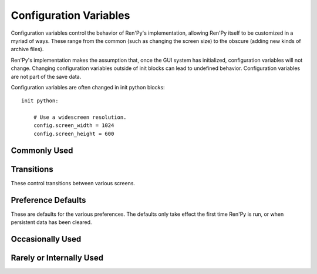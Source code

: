 =======================
Configuration Variables
=======================

Configuration variables control the behavior of Ren'Py's implementation,
allowing Ren'Py itself to be customized in a myriad of ways. These range from
the common (such as changing the screen size) to the obscure (adding new
kinds of archive files).

Ren'Py's implementation makes the assumption that, once the GUI system has
initialized, configuration variables will not change. Changing configuration
variables outside of init blocks can lead to undefined behavior.
Configuration variables are not part of the save data.

Configuration variables are often changed in init python blocks::

    init python:

        # Use a widescreen resolution.
        config.screen_width = 1024
        config.screen_height = 600


Commonly Used
-------------

.. var:: config.name = ""

    This should be a string giving the name of the game. This is included
    as part of tracebacks and other log files, helping to identify the
    version of the game being used.

.. var:: config.save_directory = "..."

   This is used to generate the directory in which games and
   persistent information are saved. The name generated depends on
   the platform:

   Windows
       %APPDATA%/RenPy/`save_directory`

   Mac OS X
       ~/Library/RenPy/`save_directory`

   Linux/Other
       ~/.renpy/`save_directory`

   Setting this to None creates a "saves" directory underneath the
   game directory. This is not recommended, as it prevents the game
   from being shared between multiple users on a system. It can also
   lead to problems when a game is installed as Administrator, but run
   as a user.

   This must be set in a python early block, so that persistent
   information can be loaded before init code is run.

   The user may change the directory. Code that needs to know the save
   directory should read :var:`config.savedir` instead of this
   variable.

.. var:: config.version = ""

    This should be a string giving the version of the game. This is included
    as part of tracebacks and other log files, helping to identify the
    version of the game being used.

Transitions
-----------

These control transitions between various screens.

.. var:: config.adv_nvl_transition = None

    A transition that is used when showing NVL-mode text directly
    after ADV-mode text.

.. var:: config.after_load_transition = None

    A transition that is used after loading, when entering the loaded
    game.

.. var:: config.end_game_transition = None

    The transition that is used to display the main menu after the
    game ends normally, either by invoking return with no place to
    return to, or by calling :func:`renpy.full_restart`.

.. var:: config.end_splash_transition = None

    The transition that is used to display the main menu after the end
    of the splashscreen.

.. var:: config.enter_replay_transition = None

    If not None, a transition that is used when entering a replay.

.. var:: config.enter_transition = None

    If not None, this variable should give a transition that will be
    used when entering the game menu.

.. var:: config.enter_yesno_transition = None

    If not None, a transition that is used when entering the yes/no
    prompt screen.

.. var:: config.exit_replay_transition = None

    If not None, a transition that is used when exiting a replay.

.. var:: config.exit_transition = None

    If not None, this variable should give a transition that will be
    performed when exiting the game menu.

.. var:: config.exit_yesno_transition = None

    If not None, a transition that is used when exiting the yes/no
    prompt screen.

.. var:: config.game_main_transition = None

    The transition that is used to display the main menu after leaving
    the game menu. This is used when the load and preferences screens
    are invoked from the main menu, and it's also used when the user
    picks "Main Menu" from the game menu.

.. var:: config.main_game_transition = None

    The transition used when entering the game menu from the main
    menu, as is done when clicking "Load Game" or "Preferences".

.. var:: config.nvl_adv_transition = None

    A transition that is used when showing ADV-mode text directly
    after NVL-mode text.

.. var:: config.say_attribute_transition = None

    If not None, a transition to use when the image is changed by a
    say statement with image attributes.

.. var:: config.window_hide_transition = None

    The transition used by the window hide statement when no
    transition has been explicitly specified.

.. var:: config.window_show_transition = None

    The transition used by the window show statement when no
    transition has been explicitly specified.


Preference Defaults
-------------------

These are defaults for the various preferences. The defaults only take
effect the first time Ren'Py is run, or when persistent data has been
cleared.

.. var:: config.default_afm_time = None

    If not None, this sets the default auto-forward-mode timeout. If
    not None, then this is the time in seconds we should delay when
    showing 250 characters. 0 is special-cased to be infinite time,
    disabling auto-forward mode.

.. var:: config.default_afm_enable = None

    Controls the default state of the afm_enable preference. If False,
    auto-forward-mode is disabled by default. If True, it is enabled by
    default. If None, the afm_enable preferences is ignored. (Auto-forward
    will occur when the auto-forward speed is non-zero.)

.. var:: config.default_emphasize_audio = False

    Controls the default state of the "emphasize audio" preference.

.. var:: config.default_fullscreen = None

    This sets the default value of the fullscreen preference. This
    should be True or False. If None, this is ignored, allowing other
    code to set the default value. (It's usually set to False in
    options.rpy.)

.. var:: config.default_language = None

    This sets the default value of the language preference. This is only
    used the first time the game starts.

.. var:: config.default_show_empty_window = True

    This determines if Ren'Py will show an empty window during
    non-say statements. If True, Ren'Py respects the "window show", "window hide",
    and "window auto" statements. If False, Ren'Py will not show an empty
    window.

.. var:: config.default_text_cps = None

    If not None, this sets the default number of characters per second
    to show. 0 is special cased to mean an infinite number of
    characters per second. (It's usually set to 0 in options.rpy.)

.. var:: config.default_voice_sustain = False

    The default value of the voice sustain preference. If this is
    True, the voice will continue past the next interaction. If
    false, voice will stop when the next interaction begins.

.. var:: config.default_wait_for_voice = True

    The default value of the wait for voice preference. This
    determines if Ren'Py should wait for voice to finish before
    auto-forward takes place.

.. var:: config.default_music_volume = 1.0

    The default volume of the music mixer, which is used for the music and
    movie audio channels. This should be a number between 0.0 and 1.0,
    with 1.0 being full volume.

.. var:: config.default_sfx_volume = 1.0

    The default volume of the sfx mixer, which is used for the sound
    audio channel. This should be a number between 0.0 and 1.0,
    with 1.0 being full volume.

.. var:: config.default_voice_volume = 1.0

    The default volume of the voice mixer, which is used for the voice
    audio channel (And hence the voice statement, auto-voice, etc.).
    This should be a number between 0.0 and 1.0, with 1.0 being full volume.

Occasionally Used
-----------------

.. var:: config.after_load_callbacks = [ ... ]

    A list of functions that are called (with no arguments) when a load
    occurs.

.. var:: config.after_replay_callback = None

    If not None, a function that is called with no arguments after a
    replay completes.

.. var:: config.auto_channels = { "audio" : ( "sfx", "", ""  ) }

    This is used to define automatic audio channels. It's a map the
    channel name to a tuple containing 3 components:

    * The mixer the channel uses.
    * A prefix that is given to files played on the channel.
    * A suffix that is given to files played on the channel.

.. var:: config.auto_load = None

    If not None, the name of a save file to automatically load when
    Ren'Py starts up. This is intended for developer use, rather than
    for end users. Setting this to "1" will automatically load the
    game in save slot 1.

.. var:: config.auto_voice = None

    This may be a string, a function, or None. If None, auto-voice is
    disabled.

    If a string, this is formatted with the ``id`` variable bound to the
    identifier of the current line of dialogue. If this gives an existing
    file, that file is played as voice audio.

    If a function, the function is called with a single argument, the
    identifier of the current line of dialogue. The function is expected to
    return a string. If this gives an existing file, that file is played as
    voice audio.

    See :ref:`Automatic Voice <automatic-voice>` for more details.

.. var:: config.automatic_images = None

    If not None, this causes Ren'Py to automatically define
    images.

    When not set to None, this should be set to a list of
    separators. (For example, ``[ ' ', '_', '/' ]``.)

    Ren'Py will scan through the list of files on disk and in
    archives. When it finds a file ending with .png or .jpg, it will
    strip the extension, then break the name at separators, to create
    an image name. If the name consists of at least two components,
    and no image with that name already is defined, Ren'Py will define
    that image to refer to a filename.

    With the example list of separators, if your game directory
    contains:

    * eileen_happy.png, Ren'Py will define the image "eileen happy".
    * lucy/mad.png, Ren'Py will define the image "lucy mad".
    * mary.png, Ren'Py will do nothing. (As the image does not have two components.)

.. var:: config.automatic_images_strip = [ ]

    A list of strings giving prefixes that are stripped out when
    defining automatic images. This can be used to remove directory
    names, when directories contain images.

.. var:: config.autosave_slots = 10

    The number of slots used by autosaves.

.. var:: config.debug = False

    Enables debugging functionality (mostly by turning some missing
    files into errors.) This should always be turned off in a release.

.. var:: config.debug_image_cache = False

    If True, Ren'Py will print the contents of the :ref:`image cache <images>`
    to standard output (wherever that goes) whenever the contents of the
    image cache change.

.. var:: config.debug_sound = False

    Enables debugging of sound functionality. This disables the
    suppression of errors when generating sound. However, if a sound
    card is missing or flawed, then such errors are normal, and
    enabling this may prevent Ren'Py from functioning normally. This
    should always be False in a released game.

.. var:: config.debug_text_overflow = False

    When true, Ren'Py will log text overflows to text_overflow.txt. A text
    overflow occurs when a :class:`Text` displayable renders to a size
    larger than that allocated to it. By setting this to True and setting
    the :propref:`xmaximum` and :propref:`ymaximum` style properties of the dialogue
    window to the window size, this can be used to report cases where the
    dialogue is too large for its window.

.. var:: config.default_tag_layer = "master"

    The layer an image is show on if its tag is not found in config.tag_layer.

.. var:: config.default_transform = ...

    When a displayable is shown using the show or scene statements,
    the transform properties are taken from this transform and used to
    initialize the values of the displayable's transform.

    The default default transform is :var:`center`.

.. var:: config.defer_styles = False

    When true, the execution of style statements is deferred until after
    all "translate python" blocks have executed. This lets a translate
    python block update variables that are then used in style (not
    translate style) statements.

    While this defaults to False, it's set to True when :func:`gui.init`
    is called.

.. var:: config.developer = "auto"

    If set to True, developer mode is enabled. Developer mode gives
    access to the shift+D developer menu, shift+R reloading, and
    various other features that are not intended for end users.

    This can be True, False, or "auto". If "auto", Ren'Py will
    detect if the game has been packaged into a distribution, and
    set config.developer as appropriate.

.. var:: config.emphasize_audio_channels = [ 'voice' ]

    A list of strings giving audio channel names.

    If the "emphasize audio" preference is enabled, when one of the audio
    channels listed starts playing a sound, all channels that are not
    listed in this variable have their secondary audio volume reduced
    to :var:`config.emphasize_audio_volume` over :var:`config.emphasize_audio_time`
    seconds.

    When no channels listed in this variable are playing audio, all channels
    that are not listed have their secondary audio volume raised to 1.0 over
    :var:`config.emphasize_audio_time` seconds.

    For example, setting this to ``[ 'voice' ]]`` will lower the volume of all
    non-voice channels when a voice is played.

.. var:: config.emphasize_audio_time = 0.5

    See above.

.. var:: config.emphasize_audio_volume = 0.5

    See above.

.. var:: config.empty_window = ...

    This is called when _window is True, and no window has been shown
    on the screen. (That is, no call to :func:`renpy.shown_window` has
    occurred.) It's expected to show an empty window on the screen, and
    return without causing an interaction.

    The default implementation of this uses the narrator character to
    display a blank line without interacting.

.. var:: config.enter_sound = None

    If not None, this is a sound file that is played when entering the
    game menu.

.. var:: config.exit_sound = None

    If not None, this is a sound file that is played when exiting the
    game menu.

.. var:: config.fix_rollback_without_choice = False

    This option determines how the built in menus or imagemaps behave
    during fixed rollback. The default value is False, which means that
    menu only the previously selected option remains clickable. If set
    to True, the selected option is marked but no options are clickable.
    The user can progress forward through the rollback buffer by
    clicking.

.. var:: config.font_replacement_map = { }

    This is a map from (font, bold, italics) to (font, bold, italics),
    used to replace a font with one that's specialized as having bold
    and/or italics. For example, if you wanted to have everything
    using an italic version of "Vera.ttf" use "VeraIt.ttf" instead,
    you could write::

        init python:
            config.font_replacement_map["Vera.ttf", False, True] = ("VeraIt.ttf", False, False).

    Please note that these mappings only apply to specific variants of
    a font. In this case, requests for a bold italic version of vera
    will get a bold italic version of vera, rather than a bold version
    of the italic vera.

.. var:: config.framerate = 100

    If not None, this is the upper limit on the number of frames
    Ren'Py will attempt to display per second. This is only respected
    by the software renderer. The GL renderer will synchronize to
    vertical blank instead.

.. var:: config.game_menu = [ ... ]

    This is used to customize the choices on the game menu. Please
    read Main and Game Menus for more details on the contents of this
    variable.

    This is not used when the game menu is defined using screens.

.. var:: config.game_menu_music = None

    If not None, a music file to play when at the game menu.

.. var:: config.gl_test_image = "black"

    The name of the image that is used when running the OpenGL
    performance test. This image will be shown for 5 frames or .25
    seconds, on startup. It will then be automatically hidden.

.. var:: config.has_autosave = True

    If true, the game will autosave. If false, no autosaving will
    occur.

.. var:: config.history_callbacks = [ ... ]

    This contains a list of callbacks that are called before Ren'Py adds
    a new object to _history_list. The callbacks are called with the
    new HistoryEntry object as the first argument, and can add new fields
    to that object.

    Ren'Py uses history callbacks internally, so creators should append
    their own callbacks to this list, rather than replacing it entirely.

.. var:: config.history_length = None

    The number of entries of dialogue history Ren'Py keeps. This is
    set to 250 by the default gui.

.. var:: config.hw_video = False

    If true, hardware video playback will be used on mobile platforms. This
    is faster, but only some formats are supported and only fullscreen video
    is available. If false, software playback will be used, but it may be
    too slow to be useful.

.. var:: config.image_cache_size = 8

    This is used to set the size of the :ref:`image cache <images>`, as a
    multiple of the screen size. This number is multiplied by the size of
    the screen, in pixels, to get the size of the image cache in pixels.

    If set too large, this can waste memory. If set too small, images
    can be repeatedly loaded, hurting performance.

.. var:: config.key_repeat = (.3, .03)

    Controls the rate of keyboard repeat. When key repeat is enabled, this
    should be a tuple. The first item in the tuple is the delay before the
    first repeat, and the second item is the delay between repeats. Both
    are in seconds. If None, keyboard repeat is disabled.

.. var:: config.language = None

    If not None, this should be a string giving the default language
    that the game is translated into by the translation framework.

.. var:: config.main_menu = [ ... ]

    The default main menu, when not using screens. For more details,
    see Main and Game Menus.

.. var:: config.main_menu_music = None

    If not None, a music file to play when at the main menu.

.. var:: config.menu_clear_layers = []

    A list of layer names (as strings) that are cleared when entering
    the game menu.

.. var:: config.menu_window_subtitle = ""

    The :var:`_window_subtitle` variable is set to this value when entering
    the main or game menus.

.. var:: config.minimum_presplash_time = 0.0

    The minimum amount of time, in seconds, a presplash, Android presplash,
    or iOS LaunchImage is displayed for. If Ren'Py initializes before this
    amount of time has been reached, it will sleep to ensure the image is
    shown for at least this amount of time. The image may be shown longer
    if Ren'Py takes longer to start up.

.. var:: config.missing_background = "black"

    This is the background that is used when :var:`config.developer` is True
    and an undefined image is used in a :ref:`scene statement
    <scene-statement>`. This should be an image name (a string), not a
    displayable.

.. var:: config.mode_callbacks = [ ... ]

    A list of callbacks called when entering a mode. For more documentation,
    see the section on :ref:`Modes`.

    The default value includes a callback that implements :var:`config.adv_nvl_transition`
    and :var:`config.nvl_adv_transition`.

.. var:: config.mouse = None

    This variable controls the use of user-defined mouse cursors. If
    None, the system mouse is used, which is usually a black-and-white
    mouse cursor.

    Otherwise, this should be a dictionary giving the
    mouse animations for various mouse types. Keys used by the default
    library include "default", "say", "with", "menu", "prompt",
    "imagemap", "pause", "mainmenu", and "gamemenu". The "default" key
    should always be present, as it is used when a more specific key
    is absent.

    Each value in the dictionary should be a list of (`image`,
    `xoffset`, `offset`) tuples, representing frames.

    `image`
        The mouse cursor image.

    `xoffset`
        The offset of the hotspot pixel from the left side of the
        cursor.

    `yoffset`
        The offset of the hotspot pixel from the top of the cursor.

    The frames are played back at 20hz, and the animation loops after
    all frames have been shown.

.. var:: config.narrator_menu = False

    (This is set to True by the default screens.rpy file.) If true,
    then narration inside a menu is displayed using the narrator
    character. Otherwise, narration is displayed as captions
    within the menu itself.

.. var:: config.nearest_neighbor = False

    Uses nearest-neighbor filtering by default, to support pixel art or
    melting players' eyes.

.. var:: config.overlay_functions = [ ]

    A list of functions. When called, each function is expected to
    use ui functions to add displayables to the overlay layer.

.. var:: config.overlay_screens = [ ... ]

    A list of screens that are displayed when the overlay is enabled,
    and hidden when the overlay is supressed. (The screens are shown
    on the screens layer, not the overlay layer.)

.. var:: config.python_callbacks = [ ]

    A list of functions. The functions in this list are called, without
    any arguments, whenever a python block is run outside of the init
    phase.

    One possible use of this would be to have a function limit a variable
    to within a range each time it is adjusted.

    The functions may be called during internal Ren'Py code, before the
    start of the game proper, and potentially before the variables the
    function depends on are initialized. The functions are required to deal
    with this, perhaps by using ``hasattr(store, 'varname')`` to check if
    a variable is defined.

.. var:: config.quicksave_slots = 10

    The number of slots used by quicksaves.

.. var:: config.quit_action = ...

    The action that is called when the user clicks the quit button on
    a window. The default action prompts the user to see if he wants
    to quit the game.

.. var:: config.replace_text = None

    If not None, a function that is called with a single argument, a text to
    be displayed to the user. The function can return the same text it was
    passed, or a replacement text that will be displayed instead.

    The function is called after substitutions have been performed and after
    the text has been split on tags, so its argument contains nothing but
    actual text. All displayed text passes through the function: not only
    dialogue text, but also user interface text.

    This can be used to replace specific ASCII sequences with corresponding
    Unicode characters, as demonstrated by the following code::

        def replace_text(s):
            s = s.replace("'", u'\u2019') # apostrophe
            s = s.replace('--', u'\u2014') # em dash
            s = s.replace('...', u'\u2026') # ellipsis
            return s
        config.replace_text = replace_text

.. var:: config.replay_scope = { "_game_menu_screen" : "preferences" }

    A dictionary mapping variables in the default store to the values
    the variables will be given when entering a replay.

.. var:: config.save_json_callbacks = [ ]

    A list of callback functions that are used to create the json object
    that is stored with each save and marked accessible through :func:`FileJson`
    and :func:`renpy.slot_json`.

    Each callback is called with a python dictionary that will eventually be
    saved. Callbacks should modify that dictionary by adding json-compatible
    python types, such as numbers, strings, lists, and dicts. The dictionary
    at the end of the last callback is then saved as part of the save slot.

    The dictionary passed to the callbacks may have already have keys
    beginning with an underscore (_). These keys are used by Ren'Py,
    and should not be changed.

.. var:: config.screen_height = 600

    The height of the screen. Usually set by :func:`gui.init`.

.. var:: config.screen_width = 800

    The width of the screen. Usually set by :func:`gui.init`.

.. var:: config.speaking_attribute = None

    If not None, this should be a string giving the name of an image
    attribute. The image attribute is added to the image when the
    character is speaking, and removed when the character stops.

.. var:: config.tag_layer = { }

    A dictionary mapping image tag strings to layer name strings. When
    an image is shown without a specific layer name, the image's tag is
    looked up in this dictionary to get the layer to show it on. If the
    tag is not found here, :var:`config.default_tag_name` is used.

.. var:: config.tag_transform = { }

    A dictionary mapping image tag strings to transforms or lists of
    transforms. When an image is newly-shown without an at clause,
    the image's tag is looked up in ths dictionary to find a transform
    or list of transforms to use.

.. var:: config.tag_zorder = { }

    A dictionary mapping image tag strings to zorders. When an image is
    newly-shown without a zorder clause, the image's tag is looked up
    in this dictionary to find a zorder to use. If no zorder is found,
    0 is used.

.. var:: config.thumbnail_height = 75

    The height of the thumbnails that are taken when the game is
    saved. These thumbnails are shown when the game is loaded. Please
    note that the thumbnail is shown at the size it was taken at,
    rather than the value of this setting when the thumbnail is shown
    to the user.

    When using a load_save layout, a different default may be used.

.. var:: config.thumbnail_width = 100

    The width of the thumbnails that are taken when the game is
    saved. These thumbnails are shown when the game is loaded. Please
    note that the thumbnail is shown at the size it was taken at,
    rather than the value of this setting when the thumbnail is shown
    to the user.

    When using a load_save layout, a different default may be used.

.. var:: config.window_auto_hide = [ 'scene' ]

    A list of statements that cause ``window auto`` to hide the empty
    dialogue window.

.. var:: config.window_auto_show = [ 'say' ]

    A list of statements that cause ``window auto`` to show the empty
    dialogue window.

.. var:: config.window_icon = None

    If not None, this is expected to be the filename of an image
    giving an icon that is used for the game's main window. This does
    not set the icon used by windows executables and mac apps, as
    those are controlled by :ref:`special-files`.

.. var:: config.window_overlay_functions = []

    A list of overlay functions that are only called when the window
    is shown.

.. var:: config.window_title = None

    The static portion of the title of the window containing the
    Ren'Py game. :var:`_window_subtitle` is appended to this to get
    the full title of the window.

    If None, the default, this defaults to the value of :var:`config.name`.



Rarely or Internally Used
-------------------------

.. var:: config.adjust_view_size = None

    If not None, this should be a function taking two arguments, the width
    and height of the physical window. It is expected to return a tuple
    giving the width and height of the OpenGL viewport, the portion of the
    screen that Ren'Py wil draw pictures to.

    This can be used to configure Ren'Py to only allow certain sizes of
    screen. For example, the following code allows only integer multiples
    of the original screen size::

        init python:

            def force_integer_multiplier(width, height):
                multiplier = min(width / config.screen_width, height / config.screen_height)
                multiplier = max(int(multiplier), 1)
                return (multiplier * config.screen_width, multiplier * config.screen_height)

            config.adjust_view_size = force_integer_multiplier

.. var:: config.afm_bonus = 25

    The number of bonus characters added to every string when
    auto-forward mode is in effect.

.. var:: config.afm_callback = None

    If not None, a python function that is called to determine if it
    is safe to auto-forward. The intent is that this can be used by a
    voice system to disable auto-forwarding when a voice is playing.

.. var:: config.afm_characters = 250

    The number of characters in a string it takes to cause the amount
    of time specified in the auto forward mode preference to be
    delayed before auto-forward mode takes effect.

.. var:: config.all_character_callbacks = [ ]

    A list of callbacks that are called by all characters. This list
    is prepended to the list of character-specific callbacks.

.. var:: config.allow_skipping = True

    If set to False, the user is not able to skip over the text of the
    game.

.. var:: config.archives = [ ]

    A list of archive files that will be searched for images and other
    data. The entries in this should consist of strings giving the
    base names of archive files, without the .rpa extension.

    The archives are searched in the order they are found in this list.
    A file is taken from the first archive it is found in.

    At startup, Ren'Py will automatically populate this variable with
    the names of all archives found in the game directory, sorted in
    reverse ascii order. For example, if Ren'Py finds the files
    data.rpa, patch01.rpa, and patch02.rpa, this variable will be
    populated with ``['patch02', 'patch01', 'data']``.

.. var:: config.auto_choice_delay = None

    If not None, this variable gives a number of seconds that Ren'Py
    will pause at an in-game menu before picking a random choice from
    that menu. We'd expect this variable to always be set to None in
    released games, but setting it to a number will allow for
    automated demonstrations of games without much human interaction.

.. var:: config.autoreload = True

    If true, shift+R will toggle automatic reloading. When automatic
    reloading is enabled, Ren'Py will reload the game whenever a used
    file is modified.

    If false, Ren'Py will reload the game once per press of shift+R.

.. var:: config.autosave_frequency = 200

    Roughly, the number of interactions that will occur before an
    autosave occurs. To disable autosaving, set :var:`config.has_autosave` to
    False, don't change this variable.

.. var:: config.autosave_on_choice = True

    If true, Ren'Py will autosave upon encountering an in-game choice.
    (When :func:`renpy.choice_for_skipping` is called.)

.. var:: config.autosave_on_quit = True

    If true, Ren'Py will attempt to autosave when the user attempts to quit,
    return to the main menu, or load a game over the existing game. (To
    save time, the autosave occurs while the user is being prompted to confirm
    his or her decision.)

.. var:: config.character_callback = None

    The default value of the callback parameter of Character.

.. var:: config.choice_layer = "screens"

    The layer the choice screen (used by the menu statement) is shown on.

.. var:: config.clear_layers = []

    A list of names of layers to clear when entering the main and game
    menus.

.. var:: config.context_clear_layers = [ 'screens' ]

    A list of layers that are cleared when entering a new context.

.. var:: config.fade_music = 0.0

    This is the amount of time in seconds to spend fading the old
    track out before a new music track starts. This should probably be
    fairly short, so the wrong music doesn't play for too long.

.. var:: config.fast_skipping = False

    Set this to True to allow fast skipping outside of developer mode.

.. var:: config.file_open_callback = None

    If not None, this is a function that is called with the file name
    when a file needs to be opened. It should return a file-like
    object, or None to load the file using the usual Ren'Py
    mechanisms. Your file-like object must implement at least the
    read, seek, tell, and close methods.

.. var:: config.focus_crossrange_penalty = 1024

    This is the amount of penalty to apply to moves perpendicular to
    the selected direction of motion, when moving focus with the
    keyboard.

.. var:: config.gl_enable = True

    Set this to False to disable OpenGL acceleration. OpenGL acceleration
    will automatically be disabled if it's determined that the system
    cannot support it, so it usually isn't necessary to set this.

    OpenGL can also be disabled by holding down shift at startup.

.. var:: config.gl_resize = True

    Determines if the user is allowed to resize an OpenGL-drawn window.

.. var:: config.hard_rollback_limit = 100

    This is the number of steps that Ren'Py will let the user
    interactively rollback. Set this to 0 to disable rollback
    entirely, although we don't recommend that, as rollback is useful
    to let the user see text he skipped by mistake.

.. var:: config.help = "README.html"

    This controls the functionality of the help system invoked by the
    help button on the main and game menus, or by pressing f1 or
    command-?.

    If None, the help system is disabled and does not show up on
    menus.  If a string corresponding to a label found in the script,
    that label is invoked in a new context. This allows you to define
    an in-game help-screen.  Otherwise, this is interpreted as a
    filename relative to the base directory, that is opened in a web
    browser.

.. var:: config.hide = renpy.hide

    A function that is called when the :ref:`hide statement <hide-statement>`
    is executed. This should take the same arguments as renpy.hide.

.. var:: config.imagemap_auto_function = ...

    A function that expands the `auto` property of a screen language
    :ref:`imagebutton <sl-imagebutton>` or :ref:`imagemap <sl-imagemap>`
    statement into a displayable. It takes the value of the auto property,
    and the desired image, one of: "insensitive", "idle", "hover",
    "selected_idle", "selected_hover", or "ground". It should return a
    displayable or None.

    The default implementation formats the `auto` property with
    the desired image, and then checks if the computed filename exists.

.. var:: config.imagemap_cache = True

    If true, imagemap hotspots will be cached to PNG files,
    reducing time and memory usage, but increasing the size of
    the game on disk. Set this to false to disable this behavior.

.. var:: config.implicit_with_none = True

    If True, then by default the equivalent of a :ref:`with None <with-none>`
    statement will be performed after interactions caused by dialogue, menus
    input, and imagemaps. This ensures that old screens will not show
    up in transitions.

.. var:: config.interact_callbacks = ...

    A list of functions that are called (without any arguments) when
    an interaction is started or restarted.

.. var:: config.keep_running_transform = True

    If true, showing an image without supplying a transform or ATL
    block will cause the image to continue the previous transform
    an image with that tag was using, if any. If false, the transform
    is stopped.

.. var:: config.keymap = dict(...)

    This variable contains a keymap giving the keys and mouse buttons
    assigned to each possible operation. Please see the section on
    Keymaps for more information.

.. var:: config.label_callback = None

    If not None, this is a function that is called whenever a label is
    reached. It is called with two parameters. The first is the name
    of the label. The second is true if the label was reached through
    jumping, calling, or creating a new context, and false
    otherwise.

.. var:: config.label_overrides = { }

    This variable gives a way of causing jumps and calls of labels in
    Ren'Py code to be redirected to other labels. For example, if you
    add a mapping from "start" to "mystart", all jumps and calls to
    "start" will go to "mystart" instead.

.. var:: config.layer_clipping = { }

    Controls layer clipping. This is a map from layer names to (x, y,
    height, width) tuples, where x and y are the coordinates of the
    upper-left corner of the layer, with height and width giving the
    layer size.

    If a layer is not mentioned in config.layer_clipping, then it is
    assumed to take up the full screen.

.. var:: config.layers = [ 'master', 'transient', 'screens', 'overlay' ]

    This variable gives a list of all of the layers that Ren'Py knows
    about, in the order that they will be displayed to the
    screen. (The lowest layer is the first entry in the list.) Ren'Py
    uses the layers "master", "transient", "screens", and "overlay"
    internally, so they should always be in this list.

.. var:: config.lint_hooks = ...

    This is a list of functions that are called, with no arguments,
    when lint is run. The functions are expected to check the script
    data for errors, and print any they find to standard output (using
    the python print statement is fine in this case).

.. var:: config.load_before_transition = True

    If True, the start of an interaction will be delayed until all
    images used by that interaction have loaded. (Yeah, it's a lousy
    name.)

.. var:: config.log_width = 78

    The width of lines logged when :var:`config.log` is used.

.. var:: config.longpress_duration = 0.5

    The amount of time the player must press the screen for for a longpress
    to be recognized on a touch device.

.. var:: config.longpress_radius = 15

    The number of pixels the touch must remain within for a press to be
    recognized as a longpress.

.. var:: config.longpress_vibrate = .1

    The amount of time the device will vibrate for after a longpress.

.. var:: config.log = None

    If not None, this is expected to be a filename. Much of the text
    shown to the user by :ref:`say <say-statement>` or :ref:`menu
    <menu-statement>` statements will be logged to this file.

.. var:: config.missing_image_callback = None

    If not None, this function is called when an attempt to load an
    image fails. It may return None, or it may return an image
    manipulator. If an image manipulator is returned, that image
    manipulator is loaded in the place of the missing image.

.. var:: config.missing_label_callback = None

    If not None, this function is called when Ren'Py attempts to access
    a label that does not exist in the game. It should return the name of
    a label to use as a replacement for the missing label, or None to cause
    Ren'Py to raise an exception.

.. var:: config.mouse_hide_time = 30

    The mouse is hidden after this number of seconds has elapsed
    without any mouse input. This should be set to longer than the
    expected time it will take to read a single screen, so mouse users
    will not experience the mouse appearing then disappearing between
    clicks.

.. var:: config.movie_mixer = "music"

    The mixer that is used when a :func:`Movie` automatically defines
    a channel for video playback.

.. var:: config.new_translate_order = True

    Enables the new order of style and translate statements introduced in
    :ref:`Ren'Py 6.99.11 <renpy-6.99.11>`.

.. var:: config.new_substitutions = True

    If true, Ren'Py will apply new-style (square-bracket)
    substitutions to all text displayed.

.. var:: config.old_substitutions = False

    If true, Ren'Py will apply old-style (percent) substitutions to
    text displayed by the :ref:`say <say-statement>` and :ref:`menu
    <menu-statement>` statements.

.. var:: config.overlay_during_with = True

    True if we want overlays to be shown during :ref:`with statements
    <with-statement>`, or False if we'd prefer that they be hidden during
    the with statements.

.. var:: config.overlay_layers = [ 'overlay' ]

    This is a list of all of the overlay layers. Overlay layers are
    cleared before the overlay functions are called. "overlay" should
    always be in this list.

.. var:: config.periodic_callback = None

    If not None, this should be a function. The function is called,
    with no arguments, at around 20hz.

.. var:: config.play_channel = "audio"

    The name of the audio channel used by :func:`renpy.play`,
    :propref:`hover_sound`, and :propref:`activate_sound`.

.. var:: config.predict_statements = 10

    This is the number of statements, including the current one, to
    consider when doing predictive image loading. A breadth-first
    search from the current statement is performed until this number
    of statements is considered, and any image referenced in those
    statements is potentially predictively loaded. Setting this to 0
    will disable predictive loading of images.

.. var:: config.profile = False

    If set to True, some profiling information will be output to
    stdout.

.. var:: config.quit_on_mobile_background = False

    If true, the mobile app will quit when it loses focus.

.. var:: config.rollback_enabled = True

    Should the user be allowed to rollback the game? If set to False,
    the user cannot interactively rollback.

.. var:: config.rollback_length = 128

    When there are more than this many statements in the rollback log,
    Ren'Py will consider trimming the log.

.. var:: config.rollback_side_size = .2

	If the rollback side is enabled, the fraction of of the screen on the
	rollback side that, when clicked or touched, causes a rollback to
	occur.

.. var:: config.say_allow_dismiss = None

    If not None, this should be a function. The function is called
    with no arguments when the user attempts to dismiss a :ref:`say
    statement <say-statement>`. If this function returns true, the
    dismissal is allowed, otherwise it is ignored.

.. var:: config.say_layer = "screens"

    The layer the say screen is shown on.

.. var:: config.say_menu_text_filter = None

    If not None, then this is a function that is given the text found
    in strings in the :ref:`say <say-statement>` and :ref:`menu
    <menu-statement>` statements. It is expected to return new
    (or the same) strings to replace them.

.. var:: config.say_sustain_callbacks = ...

    A list of functions that are called, without arguments, before the
    second and later interactions caused by a line of dialogue with
    pauses in it. Used to sustain voice through pauses.

.. var:: config.save_dump = False

   If set to true, Ren'Py will create the file save_dump.txt whenever it
   saves a game. This file contains information about the objects contained
   in the save file. Each line consists of a relative size estimate, the path
   to the object, information about if the object is an alias, and a
   representation of the object.

.. var:: config.save_on_mobile_background = True

    If true, the mobile app will save its state when it loses focus. The state
    is saved in a way that allows it to be automatically loaded (and the game
    to resume its place) when the app starts again.

.. var:: config.save_physical_size = True

    If true, the physical size of the window will be saved in the
    preferences, and restored when the game resumes.

.. var:: config.savedir = ...

    The complete path to the directory in which the game is
    saved. This should only be set in a python early block. See also
    config.save_directory, which generates the default value for this
    if it is not set during a python early block.

.. var:: config.scene = renpy.scene

    A function that's used in place of renpy.scene by the :ref:`scene
    statement <scene-statement>`. Note that this is used to clear the screen,
    and config.show is used to show a new image. This should have the same
    signature as renpy.scene.

.. var:: config.screenshot_callback = ...

    A function that is called when a screenshot is taken. The function
    is called with a single parameter, the full filename the screenshot
    was saved as.

.. var:: config.screenshot_crop = None

    If not None, this should be a (`x`, `y`, `height`, `width`)
    tuple. Screenshots are cropped to this rectangle before being
    saved.

.. var:: config.screenshot_pattern = "screenshot%04d.png"

    The pattern used to create screenshot files. This pattern is applied (using
    python's %-formatting rules) to the natural numbers to generate a sequence
    of filenames. The filenames may be absolute, or relative to
    config.renpy_base. The first filename that does not exist is used as the
    name of the screenshot.

.. var:: config.script_version = None

    If not None, this is interpreted as a script version. The library
    will use this script version to enable some compatibility
    features, if necessary. If None, we assume this is a
    latest-version script.

    This is normally set in a file added by the Ren'Py launcher when
    distributions are built.

.. var:: config.searchpath = [ 'common', 'game' ]

    A list of directories that are searched for images, music,
    archives, and other media, but not scripts. This is initialized to
    a list containing "common" and the name of the game directory.

.. var:: config.search_prefixes = [ "", "images/" ]

    A list of prefixes that are prepended to filenames that are searched
    for.

.. var:: config.show = renpy.show

    A function that is used in place of renpy.show by the :ref:`show
    <show-statement>` and :ref:`scene <scene-statement>` statements. This
    should have the same signature as renpy.show.

.. var:: config.skip_delay = 75

    The amount of time that dialogue will be shown for, when skipping
    statements using ctrl, in milliseconds. (Although it's nowhere
    near that precise in practice.)

.. var:: config.skip_indicator = True

    If True, the library will display a skip indicator when skipping
    through the script.

.. var:: config.sound = True

    If True, sound works. If False, the sound/mixer subsystem is
    completely disabled.

.. var:: config.sound_sample_rate = 48000

    The sample rate that the sound card will be run at. If all of your
    wav files are of a lower rate, changing this to that rate may make
    things more efficient.

.. var:: config.start_callbacks = [ ... ]

    A list of callbacks functions that are called with no arguments
    after the init phase, but before the game (including the
    splashscreen) starts. This is intended to be used by frameworks
    to initialize variables that will be saved.

    The default value of this variable includes callbacks that Ren'Py
    uses internally to implement features such as nvl-mode. New
    callbacks can be appended to this list, but the existing callbacks
    should not be removed.

.. var:: config.start_interact_callbacks = ...

    A list of functions that are called (without any arguments) when
    an interaction is started. These callbacks are not called when an
    interaction is restarted.

.. var:: config.top_layers = [ ]

    This is a list of names of layers that are displayed above all
    other layers, and do not participate in a transition that is
    applied to all layers. If a layer name is listed here, it should
    not be listed in config.layers.

.. var:: config.transient_layers = [ 'transient' ]

    This variable gives a list of all of the transient
    layers. Transient layers are layers that are cleared after each
    interaction. "transient" should always be in this list.

.. var:: config.transform_uses_child_position = True

    If True, transforms will inherit :ref:`position properties
    <position-style-properties>` from their child. If not, they won't.

.. var:: config.transition_screens = True

    If true, screens will participate in transitions, dissolving from the
    old state of the screen to the new state of the screen. If False, only
    the latest state of the screen will be shown.

.. var:: config.translate_clean_stores = [ "gui" ]

    A list of named stores that are cleaned to their state at the end of
    the init phase when the translation language changes.

.. var:: config.variants = [ ... ]

    A list of screen variants that are searched when choosing a screen to
    display to the user. This should always end with None, to ensure
    that the default screens are chosen. See :ref:`screen-variants`.

.. var:: config.voice_filename_format = "{filename}"

    A string that is formatted with the string argument to the voice
    statement to produce the filename that is played to the user. For
    example, if this is "{filename}.ogg", the ``voice "test"`` statement
    will play test.ogg.

.. var:: config.with_callback = None

    If not None, this should be a function that is called when a :ref:`with
    statement <with-statement>` occurs. This function can be responsible for
    putting up transient things on the screen during the transition. The
    function is called with a single argument, which is the transition that
    is occurring. It is expected to return a transition, which may or may not
    be the transition supplied as its argument.

